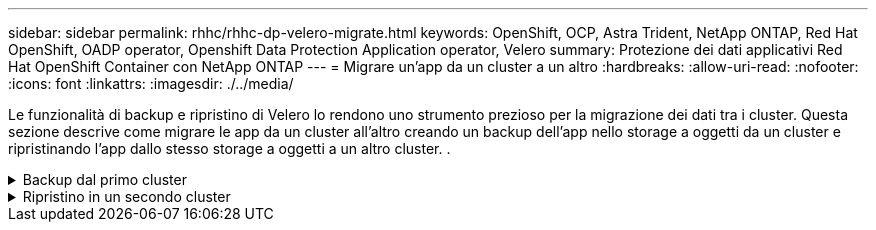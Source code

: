 ---
sidebar: sidebar 
permalink: rhhc/rhhc-dp-velero-migrate.html 
keywords: OpenShift, OCP, Astra Trident, NetApp ONTAP, Red Hat OpenShift, OADP operator, Openshift Data Protection Application operator, Velero 
summary: Protezione dei dati applicativi Red Hat OpenShift Container con NetApp ONTAP 
---
= Migrare un'app da un cluster a un altro
:hardbreaks:
:allow-uri-read: 
:nofooter: 
:icons: font
:linkattrs: 
:imagesdir: ./../media/


[role="lead"]
Le funzionalità di backup e ripristino di Velero lo rendono uno strumento prezioso per la migrazione dei dati tra i cluster. Questa sezione descrive come migrare le app da un cluster all'altro creando un backup dell'app nello storage a oggetti da un cluster e ripristinando l'app dallo stesso storage a oggetti a un altro cluster. .

.Backup dal primo cluster
[%collapsible]
====
**Prerequisiti su Cluster 1**

* Astra Trident deve essere installato sul cluster.
* È necessario creare un backend tridente e una classe Storage.
* L'operatore OADP deve essere installato sul cluster.
* È necessario configurare DataProtectionApplication.


Utilizzare la specifica seguente per configurare l'oggetto DataProtectionApplication.

....
spec:
  backupLocations:
    - velero:
        config:
          insecureSkipTLSVerify: 'false'
          profile: default
          region: us-east-1
          s3ForcePathStyle: 'true'
          s3Url: 'https://10.61.181.161'
        credential:
          key: cloud
          name: ontap-s3-credentials
        default: true
        objectStorage:
          bucket: velero
          caCert: <base-64 encoded tls certificate>
          prefix: container-backup
        provider: aws
  configuration:
    nodeAgent:
      enable: true
      uploaderType: kopia
    velero:
      defaultPlugins:
        - csi
        - openshift
        - aws
        - kubevirt
....
* Creare un'applicazione nel cluster e eseguire un backup di questa applicazione. Ad esempio, installare un'applicazione postgres.


image::redhat_openshift_OADP_migrate_image1.png[installare l'app postgres]

* Utilizzare le seguenti specifiche per il CR di backup:


....
spec:
  csiSnapshotTimeout: 10m0s
  defaultVolumesToFsBackup: false
  includedNamespaces:
    - postgresql
  itemOperationTimeout: 4h0m0s
  snapshotMoveData: true
  storageLocation: velero-sample-1
  ttl: 720h0m0s
....
image::redhat_openshift_OADP_migrate_image2.png[installare l'app postgres]

È possibile fare clic sulla scheda **tutte le istanze** per vedere i diversi oggetti creati e che si spostano attraverso diverse fasi per arrivare infine alla fase di backup **completato**.

Un backup delle risorse nello spazio dei nomi postgresql verrà memorizzato nella posizione di archiviazione oggetti (ONTAP S3) specificata nella posizione di backup nella specifica OADP.

====
.Ripristino in un secondo cluster
[%collapsible]
====
**Prerequisiti su Cluster 2**

* Astra Trident deve essere installato sul cluster 2.
* L'app postgresql NON deve essere già installata nello spazio dei nomi postgresql.
* L'operatore OADP deve essere installato sul cluster 2 e BackupStorage Location deve puntare alla stessa posizione di archiviazione degli oggetti in cui il backup è stato memorizzato dal primo cluster.
* Il CR di backup deve essere visibile dal secondo cluster.


image::redhat_openshift_OADP_migrate_image3.png[trident installato]

image::redhat_openshift_OADP_migrate_image4.png[postgres non già installato]

image::redhat_openshift_OADP_migrate_image5.png[OADP sul cluster 2installed]

image::redhat_openshift_OADP_migrate_image6.png[posizione dello storage di backup che punta al medesimo archivio di oggetti]

Ripristinare l'app su questo cluster dal backup. Utilizzare il seguente yaml per creare il CR di ripristino.

....
apiVersion: velero.io/v1
kind: Restore
apiVersion: velero.io/v1
metadata:
  name: restore
  namespace: openshift-adp
spec:
  backupName: backup
  restorePVs: true
....
Al termine del ripristino, l'app postgresql è in esecuzione su questo cluster ed è associata al pvc e a un pv corrispondente. Lo stato dell'applicazione è lo stesso di quando è stato eseguito il backup.

image::redhat_openshift_OADP_migrate_image7.png[ripristino riuscito]

image::redhat_openshift_OADP_migrate_image7.png[migrazione di postgres]

====